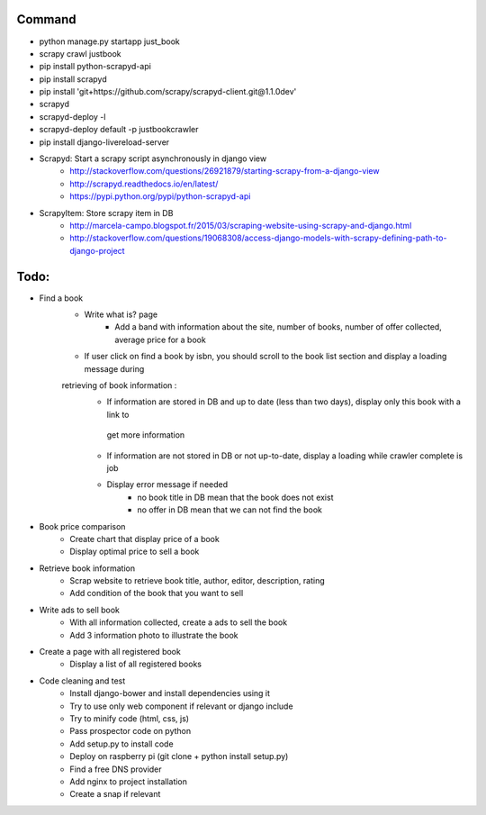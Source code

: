 Command
-------

* python manage.py startapp just_book
* scrapy crawl justbook
* pip install python-scrapyd-api
* pip install scrapyd
* pip install 'git+https://github.com/scrapy/scrapyd-client.git@1.1.0dev'
* scrapyd
* scrapyd-deploy -l
* scrapyd-deploy default -p justbookcrawler
* pip install django-livereload-server

* Scrapyd: Start a scrapy script asynchronously in django view
    * http://stackoverflow.com/questions/26921879/starting-scrapy-from-a-django-view
    * http://scrapyd.readthedocs.io/en/latest/
    * https://pypi.python.org/pypi/python-scrapyd-api
* ScrapyItem: Store scrapy item in DB
    * http://marcela-campo.blogspot.fr/2015/03/scraping-website-using-scrapy-and-django.html
    * http://stackoverflow.com/questions/19068308/access-django-models-with-scrapy-defining-path-to-django-project

Todo:
-----

* Find a book
    * Write what is? page
        * Add a band with information about the site, number of books, number of offer collected, average price for a book
    * If user click on find a book by isbn, you should scroll to the book list section and display a loading message during
    retrieving of book information :
        * If information are stored in DB and up to date (less than two days), display only this book with a link to
         get more information
        * If information are not stored in DB or not up-to-date, display a loading while crawler complete is job
        * Display error message if needed
            * no book title in DB mean that the book does not exist
            * no offer in DB mean that we can not find the book
* Book price comparison
    * Create chart that display price of a book
    * Display optimal price to sell a book
* Retrieve book information
    * Scrap website to retrieve book title, author, editor, description, rating
    * Add condition of the book that you want to sell
* Write ads to sell book
    * With all information collected, create a ads to sell the book
    * Add 3 information photo to illustrate the book
* Create a page with all registered book
    * Display a list of all registered books

* Code cleaning and test
    * Install django-bower and install dependencies using it
    * Try to use only web component if relevant or django include
    * Try to minify code (html, css, js)
    * Pass prospector code on python
    * Add setup.py to install code
    * Deploy on raspberry pi (git clone + python install setup.py)
    * Find a free DNS provider
    * Add nginx to project installation
    * Create a snap if relevant



